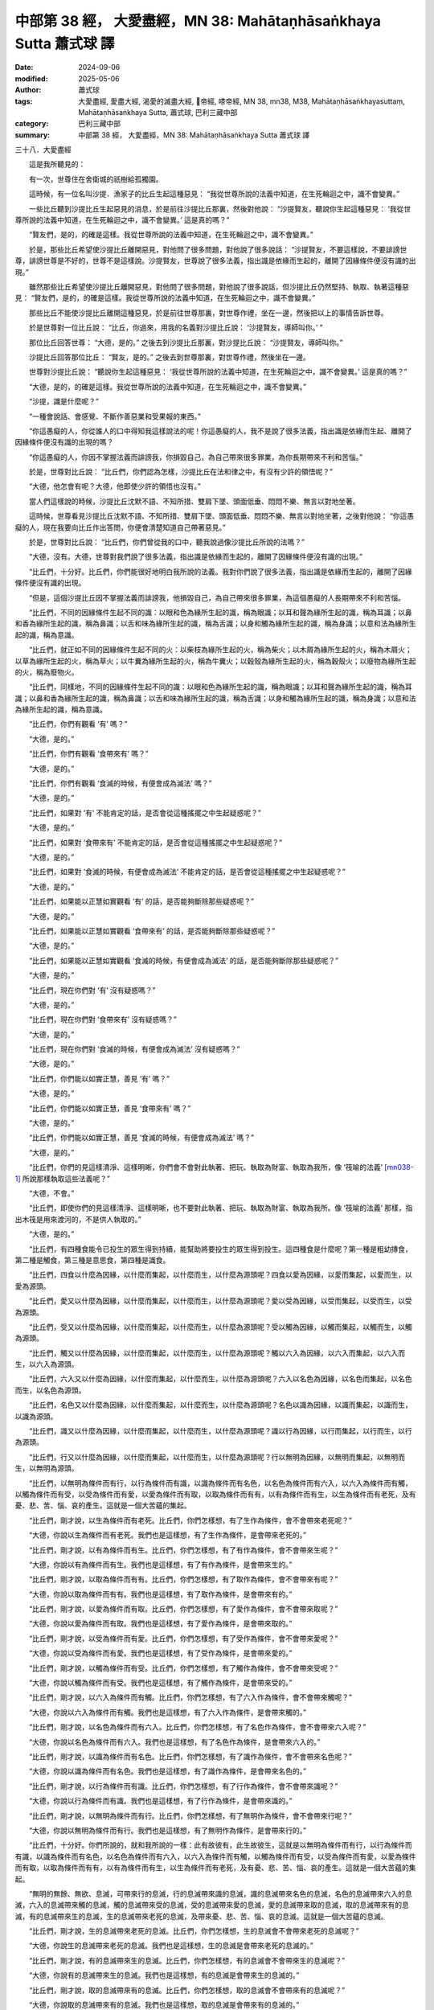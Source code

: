 中部第 38 經， 大愛盡經，MN 38: Mahātaṇhā­saṅkhaya Sutta 蕭式球 譯
========================================================================

:date: 2024-09-06
:modified: 2025-05-06
:author: 蕭式球
:tags: 大愛盡經, 愛盡大經, 渴愛的滅盡大經, 𠻬帝經, 嗏帝經, MN 38, mn38, M38, Mahātaṇhā­saṅkhayasuttaṃ, Mahātaṇhā­saṅkhaya Sutta, 蕭式球, 巴利三藏中部
:category: 巴利三藏中部
:summary: 中部第 38 經， 大愛盡經，MN 38: Mahātaṇhā­saṅkhaya Sutta 蕭式球 譯


三十八．大愛盡經
　　
　　這是我所聽見的：

　　有一次，世尊住在舍衛城的祇樹給孤獨園。

　　這時候，有一位名叫沙提．漁家子的比丘生起這種惡見： “我從世尊所說的法義中知道，在生死輪迴之中，識不會變異。”

　　一些比丘聽到沙提比丘生起惡見的消息，於是前往沙提比丘那裏，然後對他說： “沙提賢友，聽說你生起這種惡見： ‘我從世尊所說的法義中知道，在生死輪迴之中，識不會變異。’ 這是真的嗎？”

　　“賢友們，是的，的確是這樣。我從世尊所說的法義中知道，在生死輪迴之中，識不會變異。”

　　於是，那些比丘希望使沙提比丘離開惡見，對他問了很多問題，對他說了很多說話： “沙提賢友，不要這樣說，不要誹謗世尊，誹謗世尊是不好的，世尊不是這樣說。沙提賢友，世尊說了很多法義，指出識是依緣而生起的，離開了因緣條件便沒有識的出現。”

　　雖然那些比丘希望使沙提比丘離開惡見，對他問了很多問題，對他說了很多說話，但沙提比丘仍然堅持、執取、執著這種惡見： “賢友們，是的，的確是這樣。我從世尊所說的法義中知道，在生死輪迴之中，識不會變異。”

　　那些比丘不能使沙提比丘離開這種惡見，於是前往世尊那裏，對世尊作禮，坐在一邊，然後把以上的事情告訴世尊。

　　於是世尊對一位比丘說： “比丘，你過來，用我的名義對沙提比丘說： ‘沙提賢友，導師叫你。’ ”

　　那位比丘回答世尊： “大德，是的。” 之後去到沙提比丘那裏，對沙提比丘說： “沙提賢友，導師叫你。”

　　沙提比丘回答那位比丘： “賢友，是的。” 之後去到世尊那裏，對世尊作禮，然後坐在一邊。

　　世尊對沙提比丘說： “聽說你生起這種惡見： ‘我從世尊所說的法義中知道，在生死輪迴之中，識不會變異。’ 這是真的嗎？”

　　“大德，是的，的確是這樣。我從世尊所說的法義中知道，在生死輪迴之中，識不會變異。”

　　“沙提，識是什麼呢？”

　　“一種會說話、會感覺、不斷作善惡業和受果報的東西。”

　　“你這愚癡的人，你從誰人的口中得知我這樣說法的呢！你這愚癡的人，我不是說了很多法義，指出識是依緣而生起、離開了因緣條件便沒有識的出現的嗎？

　　“你這愚癡的人，你因不掌握法義而誹謗我，你損毀自己，為自己帶來很多罪業，為你長期帶來不利和苦惱。”

　　於是，世尊對比丘說： “比丘們，你們認為怎樣，沙提比丘在法和律之中，有沒有少許的領悟呢？”

　　“大德，他怎會有呢？大德，他即使少許的領悟也沒有。”

　　當人們這樣說的時候，沙提比丘沈默不語、不知所措、雙肩下墜、頭面低垂、悶悶不樂、無言以對地坐著。

　　這時候，世尊看見沙提比丘沈默不語、不知所措、雙肩下墜、頭面低垂、悶悶不樂、無言以對地坐著，之後對他說： “你這愚癡的人，現在我要向比丘作出答問，你便會清楚知道自己帶著惡見。”

　　於是，世尊對比丘說： “比丘們，你們曾從我的口中，聽我說過像沙提比丘所說的法嗎？”

　　“大德，沒有。大德，世尊對我們說了很多法義，指出識是依緣而生起的，離開了因緣條件便沒有識的出現。”

　　“比丘們，十分好。比丘們，你們能很好地明白我所說的法義。我對你們說了很多法義，指出識是依緣而生起的，離開了因緣條件便沒有識的出現。

　　“但是，這個沙提比丘因不掌握法義而誹謗我，他損毀自己，為自己帶來很多罪業，為這個愚癡的人長期帶來不利和苦惱。

　　“比丘們，不同的因緣條件生起不同的識：以眼和色為緣所生起的識，稱為眼識；以耳和聲為緣所生起的識，稱為耳識；以鼻和香為緣所生起的識，稱為鼻識；以舌和味為緣所生起的識，稱為舌識；以身和觸為緣所生起的識，稱為身識；以意和法為緣所生起的識，稱為意識。

　　“比丘們，就正如不同的因緣條件生起不同的火：以柴枝為緣所生起的火，稱為柴火；以木屑為緣所生起的火，稱為木屑火；以草為緣所生起的火，稱為草火；以牛糞為緣所生起的火，稱為牛糞火；以穀殼為緣所生起的火，稱為穀殼火；以廢物為緣所生起的火，稱為廢物火。

　　“比丘們，同樣地，不同的因緣條件生起不同的識：以眼和色為緣所生起的識，稱為眼識；以耳和聲為緣所生起的識，稱為耳識；以鼻和香為緣所生起的識，稱為鼻識；以舌和味為緣所生起的識，稱為舌識；以身和觸為緣所生起的識，稱為身識；以意和法為緣所生起的識，稱為意識。

　　“比丘們，你們有觀看 ‘有’ 嗎？”

　　“大德，是的。”

　　“比丘們，你們有觀看 ‘食帶來有’ 嗎？”

　　“大德，是的。”

　　“比丘們，你們有觀看 ‘食滅的時候，有便會成為滅法’ 嗎？”

　　“大德，是的。”

　　“比丘們，如果對 ‘有’ 不能肯定的話，是否會從這種搖擺之中生起疑惑呢？”

　　“大德，是的。”

　　“比丘們，如果對 ‘食帶來有’ 不能肯定的話，是否會從這種搖擺之中生起疑惑呢？”

　　“大德，是的。”

　　“比丘們，如果對 ‘食滅的時候，有便會成為滅法’ 不能肯定的話，是否會從這種搖擺之中生起疑惑呢？”

　　“大德，是的。”

　　“比丘們，如果能以正慧如實觀看 ‘有’ 的話，是否能夠斷除那些疑惑呢？”

　　“大德，是的。”

　　“比丘們，如果能以正慧如實觀看 ‘食帶來有’ 的話，是否能夠斷除那些疑惑呢？”

　　“大德，是的。”

　　“比丘們，如果能以正慧如實觀看 ‘食滅的時候，有便會成為滅法’ 的話，是否能夠斷除那些疑惑呢？”

　　“大德，是的。”

　　“比丘們，現在你們對 ‘有’ 沒有疑惑嗎？”

　　“大德，是的。”

　　“比丘們，現在你們對 ‘食帶來有’ 沒有疑惑嗎？”

　　“大德，是的。”

　　“比丘們，現在你們對 ‘食滅的時候，有便會成為滅法’ 沒有疑惑嗎？”

　　“大德，是的。”

　　“比丘們，你們能以如實正慧，善見 ‘有’ 嗎？”

　　“大德，是的。”

　　“比丘們，你們能以如實正慧，善見 ‘食帶來有’ 嗎？”

　　“大德，是的。”

　　“比丘們，你們能以如實正慧，善見 ‘食滅的時候，有便會成為滅法’ 嗎？”

　　“大德，是的。”

　　“比丘們，你們的見這樣清淨、這樣明晰，你們會不會對此執著、把玩、執取為財富、執取為我所，像 ‘筏喻的法義’  [mn038-1]_ 所說那樣執取這些法義呢？”

　　“大德，不會。”

　　“比丘們，即使你們的見這樣清淨、這樣明晰，也不要對此執著、把玩、執取為財富、執取為我所。像 ‘筏喻的法義’ 那樣，指出木筏是用來渡河的，不是供人執取的。”

　　“大德，是的。”

　　“比丘們，有四種食能令已投生的眾生得到持續，能幫助將要投生的眾生得到投生。這四種食是什麼呢？第一種是粗幼摶食，第二種是觸食，第三種是意思食，第四種是識食。

　　“比丘們，四食以什麼為因緣，以什麼而集起，以什麼而生，以什麼為源頭呢？四食以愛為因緣，以愛而集起，以愛而生，以愛為源頭。

　　“比丘們，愛又以什麼為因緣，以什麼而集起，以什麼而生，以什麼為源頭呢？愛以受為因緣，以受而集起，以受而生，以受為源頭。

　　“比丘們，受又以什麼為因緣，以什麼而集起，以什麼而生，以什麼為源頭呢？受以觸為因緣，以觸而集起，以觸而生，以觸為源頭。

　　“比丘們，觸又以什麼為因緣，以什麼而集起，以什麼而生，以什麼為源頭呢？觸以六入為因緣，以六入而集起，以六入而生，以六入為源頭。

　　“比丘們，六入又以什麼為因緣，以什麼而集起，以什麼而生，以什麼為源頭呢？六入以名色為因緣，以名色而集起，以名色而生，以名色為源頭。

　　“比丘們，名色又以什麼為因緣，以什麼而集起，以什麼而生，以什麼為源頭呢？名色以識為因緣，以識而集起，以識而生，以識為源頭。

　　“比丘們，識又以什麼為因緣，以什麼而集起，以什麼而生，以什麼為源頭呢？識以行為因緣，以行而集起，以行而生，以行為源頭。

　　“比丘們，行又以什麼為因緣，以什麼而集起，以什麼而生，以什麼為源頭呢？行以無明為因緣，以無明而集起，以無明而生，以無明為源頭。

　　“比丘們，以無明為條件而有行，以行為條件而有識，以識為條件而有名色，以名色為條件而有六入，以六入為條件而有觸，以觸為條件而有受，以受為條件而有愛，以愛為條件而有取，以取為條件而有有，以有為條件而有生，以生為條件而有老死，及有憂、悲、苦、惱、哀的產生。這就是一個大苦蘊的集起。

　　“比丘們，剛才說，以生為條件而有老死。比丘們，你們怎樣想，有了生作為條件，會不會帶來老死呢？”

　　“大德，你說以生為條件而有老死。我們也是這樣想，有了生作為條件，是會帶來老死的。”

　　“比丘們，剛才說，以有為條件而有生。比丘們，你們怎樣想，有了有作為條件，會不會帶來生呢？”

　　“大德，你說以有為條件而有生。我們也是這樣想，有了有作為條件，是會帶來生的。”

　　“比丘們，剛才說，以取為條件而有有。比丘們，你們怎樣想，有了取作為條件，會不會帶來有呢？”

　　“大德，你說以取為條件而有有。我們也是這樣想，有了取作為條件，是會帶來有的。”

　　“比丘們，剛才說，以愛為條件而有取。比丘們，你們怎樣想，有了愛作為條件，會不會帶來取呢？”

　　“大德，你說以愛為條件而有取。我們也是這樣想，有了愛作為條件，是會帶來取的。”

　　“比丘們，剛才說，以受為條件而有愛。比丘們，你們怎樣想，有了受作為條件，會不會帶來愛呢？”

　　“大德，你說以受為條件而有愛。我們也是這樣想，有了受作為條件，是會帶來愛的。”

　　“比丘們，剛才說，以觸為條件而有受。比丘們，你們怎樣想，有了觸作為條件，會不會帶來受呢？”

　　“大德，你說以觸為條件而有受。我們也是這樣想，有了觸作為條件，是會帶來受的。”

　　“比丘們，剛才說，以六入為條件而有觸。比丘們，你們怎樣想，有了六入作為條件，會不會帶來觸呢？”

　　“大德，你說以六入為條件而有觸。我們也是這樣想，有了六入作為條件，是會帶來觸的。”

　　“比丘們，剛才說，以名色為條件而有六入。比丘們，你們怎樣想，有了名色作為條件，會不會帶來六入呢？”

　　“大德，你說以名色為條件而有六入。我們也是這樣想，有了名色作為條件，是會帶來六入的。”

　　“比丘們，剛才說，以識為條件而有名色。比丘們，你們怎樣想，有了識作為條件，會不會帶來名色呢？”

　　“大德，你說以識為條件而有名色。我們也是這樣想，有了識作為條件，是會帶來名色的。”

　　“比丘們，剛才說，以行為條件而有識。比丘們，你們怎樣想，有了行作為條件，會不會帶來識呢？”

　　“大德，你說以行為條件而有識。我們也是這樣想，有了行作為條件，是會帶來識的。”

　　“比丘們，剛才說，以無明為條件而有行。比丘們，你們怎樣想，有了無明作為條件，會不會帶來行呢？”

　　“大德，你說以無明為條件而有行。我們也是這樣想，有了無明作為條件，是會帶來行的。”

　　“比丘們，十分好。你們所說的，就和我所說的一樣：此有故彼有，此生故彼生，這就是以無明為條件而有行，以行為條件而有識，以識為條件而有名色，以名色為條件而有六入，以六入為條件而有觸，以觸為條件而有受，以受為條件而有愛，以愛為條件而有取，以取為條件而有有，以有為條件而有生，以生為條件而有老死，及有憂、悲、苦、惱、哀的產生。這就是一個大苦蘊的集起。

　　“無明的無餘、無欲、息滅，可帶來行的息滅，行的息滅帶來識的息滅，識的息滅帶來名色的息滅，名色的息滅帶來六入的息滅，六入的息滅帶來觸的息滅，觸的息滅帶來受的息滅，受的息滅帶來愛的息滅，愛的息滅帶來取的息滅，取的息滅帶來有的息滅，有的息滅帶來生的息滅，生的息滅帶來老死的息滅，及帶來憂、悲、苦、惱、哀的息滅。這就是一個大苦蘊的息滅。

　　“比丘們，剛才說，生的息滅帶來老死的息滅。比丘們，你們怎樣想，生的息滅會不會帶來老死的息滅呢？”

　　“大德，你說生的息滅帶來老死的息滅。我們也是這樣想，生的息滅是會帶來老死的息滅的。”

　　“比丘們，剛才說，有的息滅帶來生的息滅。比丘們，你們怎樣想，有的息滅會不會帶來生的息滅呢？”

　　“大德，你說有的息滅帶來生的息滅。我們也是這樣想，有的息滅是會帶來生的息滅的。”

　　“比丘們，剛才說，取的息滅帶來有的息滅。比丘們，你們怎樣想，取的息滅會不會帶來有的息滅呢？”

　　“大德，你說取的息滅帶來有的息滅。我們也是這樣想，取的息滅是會帶來有的息滅的。”

　　“比丘們，剛才說，愛的息滅帶來取的息滅。比丘們，你們怎樣想，愛的息滅會不會帶來取的息滅呢？”

　　“大德，你說愛的息滅帶來取的息滅。我們也是這樣想，愛的息滅是會帶來取的息滅的。”

　　“比丘們，剛才說，受的息滅帶來愛的息滅。比丘們，你們怎樣想，受的息滅會不會帶來愛的息滅呢？”

　　“大德，你說受的息滅帶來愛的息滅。我們也是這樣想，受的息滅是會帶來愛的息滅的。”

　　“比丘們，剛才說，觸的息滅帶來受的息滅。比丘們，你們怎樣想，觸的息滅會不會帶來受的息滅呢？”

　　“大德，你說觸的息滅帶來受的息滅。我們也是這樣想，觸的息滅是會帶來受的息滅的。”

　　“比丘們，剛才說，六入的息滅帶來觸的息滅。比丘們，你們怎樣想，六入的息滅會不會帶來觸的息滅呢？”

　　“大德，你說六入的息滅帶來觸的息滅。我們也是這樣想，六入的息滅是會帶來觸的息滅的。”

　　“比丘們，剛才說，名色的息滅帶來六入的息滅。比丘們，你們怎樣想，名色的息滅會不會帶來六入的息滅呢？”

　　“大德，你說名色的息滅帶來六入的息滅。我們也是這樣想，名色的息滅是會帶來六入的息滅的。”

　　“比丘們，剛才說，識的息滅帶來名色的息滅。比丘們，你們怎樣想，識的息滅會不會帶來名色的息滅呢？”

　　“大德，你說識的息滅帶來名色的息滅。我們也是這樣想，識的息滅是會帶來名色的息滅的。”

　　“比丘們，剛才說，行的息滅帶來識的息滅。比丘們，你們怎樣想，行的息滅會不會帶來識的息滅呢？”

　　“大德，你說行的息滅帶來識的息滅。我們也是這樣想，行的息滅是會帶來識的息滅的。”

　　“比丘們，剛才說，無明的息滅帶來行的息滅。比丘們，你們怎樣想，無明的息滅會不會帶來行的息滅呢？”

　　“大德，你說無明的息滅帶來行的息滅。我們也是這樣想，無明的息滅是會帶來行的息滅的。”

　　“比丘們，十分好。你們所說的，就和我所說的一樣：此無故彼無，此滅故彼滅，這就是無明的息滅帶來行的息滅，行的息滅帶來識的息滅，識的息滅帶來名色的息滅，名色的息滅帶來六入的息滅，六入的息滅帶來觸的息滅，觸的息滅帶來受的息滅，受的息滅帶來愛的息滅，愛的息滅帶來取的息滅，取的息滅帶來有的息滅，有的息滅帶來生的息滅，生的息滅帶來老死的息滅，及帶來憂、悲、苦、惱、哀的息滅。這就是一個大苦蘊的息滅。

　　“比丘們，你們有了這樣的知、這樣的見，會不會這樣想過去： ‘我過去存在嗎？’  ‘我過去不存在嗎？’  ‘我過去是什麼呢？’  ‘我過去是怎麼樣的呢？’  ‘什麼行為會影響我的過去呢？’ ”

　　“大德，不會。”

　　“比丘們，你們有了這樣的知、這樣的見，會不會這樣想將來： ‘我將來存在嗎？’  ‘我將來不存在嗎？’  ‘我將來是什麼呢？’  ‘我將來是怎麼樣的呢？’  ‘什麼行為會影響我的將來呢？’ ”

　　“大德，不會。”

　　“比丘們，你們有了這樣的知、這樣的見，內心會不會對現在生起這些疑惑： ‘現在有我嗎？’  ‘現在沒有我嗎？’  ‘現在的我是什麼呢？’  ‘現在的我是怎麼樣的呢？’  ‘這個眾生從哪裏到來現在呢？’  ‘他來生又會去哪裏呢？’ ”  [mn038-2]_ 

　　“大德，不會。”

　　“比丘們，你們有了這樣的知、這樣的見，會不會這樣想： ‘導師是我的老師，我持這種見解是因為尊敬導師。’ ”

　　“大德，不會。”

　　“比丘們，你們有了這樣的知、這樣的見，會不會這樣想： ‘其他沙門對我那樣說，我不持那種見解是因為那是其他沙門所說的。’ ”

　　“大德，不會。”

　　“比丘們，你們有了這樣的知、這樣的見，會不會再去尋找其他老師呢？”

　　“大德，不會。”

　　“比丘們，你們有了這樣的知、這樣的見，會不會去做凡俗的沙門婆羅門宗教儀式，以此為最高的修持呢？”

　　“大德，不會。”

　　“比丘們，你們是不是因為親身有智、親身有見、親身知道這些法義，所以持這種見解呢？”

　　“大德，是的。”

　　“比丘們，十分好。你們能在我說的法義之中成長，這些法義是現生體證的，不會過時的，公開給所有人的，導向覺悟的，智者能在其中親身體驗的。

　　“比丘們，以上所說的，都是建基於 ‘法義是現生體證的，不會過時的，公開給所有人的，導向覺悟的，智者能在其中親身體驗的’ 這個義理之上。

　　“比丘們，三種東西在一起的時候，便會形成一個胎兒。如果父母和合，但母親沒有行經，便不會形成一個胎兒。如果父母和合，母親行經，但沒有眾生入胎，也不會形成一個胎兒。如果父母和合，母親行經，有眾生入胎，便會形成一個胎兒。比丘們，三種東西在一起的時候，便會形成一個胎兒。

　　“比丘們，母親在腹中懷胎九個月或十個月，當中帶來很大的憂慮和負擔。懷胎九個月或十個月之後，嬰兒便要出生，當中帶來很大的憂慮和負擔。在嬰兒出生時，母親要用母乳──在聖者的律之中，母乳就是母親的血液──來哺育嬰兒。

　　“比丘們，這個孩子成長了，六根成熟了，開始玩如犂地戲、擊木塊、翻筋斗、風車轉、量戲、車戲、弓戲等兒童遊戲。

　　“比丘們，這個孩子再成長了，六根成熟了，開始有五欲享樂了：在眼識別色時，生起悅樂、戀棧、歡喜、鍾愛、貪欲、染著，在耳識別聲時，生起悅樂、戀棧、歡喜、鍾愛、貪欲、染著，在鼻識別香時，生起悅樂、戀棧、歡喜、鍾愛、貪欲、染著，在舌識別味時，生起悅樂、戀棧、歡喜、鍾愛、貪欲、染著，在身識別觸時，生起悅樂、戀棧、歡喜、鍾愛、貪欲、染著。

　　“比丘們，當他眼看到鍾愛的色之後，便有染著；看到不鍾愛的色之後，便有瞋恚。他沒有保持身念 [mn038-3]_ ，內心低劣，不能如實知可徹底息滅惡不善法的心解脫和慧解脫。他在各種感受──不論樂受、苦受或不苦不樂受──之中取得滿足或感到不滿，持續對感受有喜貪、喜愛、愛著；因為持續對感受有喜貪、喜愛、愛著，便會生起愛喜；對感受有愛喜便有取；以取為條件而有有，以有為條件而有生，以生為條件而有老死，及有憂、悲、苦、惱、哀的產生。這就是一個大苦蘊的集起。

| 　　“比丘們，當他耳聽到鍾愛的聲之後……
| 　　“比丘們，當他鼻嗅到鍾愛的香之後……
| 　　“比丘們，當他舌嚐到鍾愛的味之後……
| 　　“比丘們，當他身感到鍾愛的觸之後……
| 

　　“比丘們，當他意想到鍾愛的法之後，便有染著；想到不鍾愛的法之後，便有瞋恚。他沒有保持身念、內心低劣，不能如實知可徹底息滅惡不善法的心解脫和慧解脫。他在各種感受──不論樂受、苦受或不苦不樂受──之中取得滿足或感到不滿，持續對感受有喜貪、喜愛、愛著；因為持續對感受有喜貪、喜愛、愛著，便會生起愛喜；對感受有愛喜便有取；以取為條件而有有，以有為條件而有生，以生為條件而有老死，及有憂、悲、苦、惱、哀的產生。這就是一個大苦蘊的集起。

　　“比丘們，如來出現於世上，是一位阿羅漢．等正覺．明行具足．善逝．世間解．無上士．調御者．天人師．佛．世尊；親身證得無比智，然後在這個有天神、魔羅、梵天、沙門、婆羅門、國王、眾人的世間宣說法義；所說的法義開首、中間、結尾都是善美的，有意義、有好的言辭、圓滿、清淨、開示梵行。

　　“居士或出身於各種種姓的人聽了這些法義之後，對如來生起了敬信；有了這份敬信，他這樣反思： ‘在家生活有很多障礙，是塵垢之道；出家生活有如空曠的地方那樣沒有障礙。在家生活不易生活在圓滿、清淨、如螺那樣潔白的梵行之中。讓我剃掉頭髮和鬍鬚，穿著袈裟衣，從家庭生活中出家，過沒有家庭的生活吧。’ 後來，他捨棄所有財富，捨棄所有親屬，剃掉頭髮和鬍鬚，穿著袈裟衣，從家庭生活中出家，過沒有家庭的生活。

　　“他成為一位出家人，具有比丘的修學和比丘的正命。他捨棄殺生、遠離殺生，放下棒杖、放下武器，對所有生命都有悲憫心。他捨棄偷盜、遠離偷盜，別人不給的東西便不取，別人不給的東西便不要；有一個不偷盜的清淨心。他捨棄非梵行，他是一個梵行者，遠離性行為這世俗的行為。他捨棄妄語、遠離妄語，他說真話、只說真話、誠實、可信賴、說話沒有前後不一。他捨棄兩舌、遠離兩舌、不會說離間別人的話，他幫助分裂的得到復合、喜歡和合、景仰和合、欣樂和合、說使人和合的話。他捨棄惡口、遠離惡口，無論他說什麼，都柔和、悅耳、和藹、親切、有禮、令人歡喜、令人心悅。他捨棄綺語、遠離綺語，他說適時的話、真實的話、有意義的話、和法有關的話、和律有關的話、有價值的話，他在適當的時候說話，說話有道理，適可而止，對人有益。

　　“他遠離損害種子和植物的行為；他一天只吃一餐，過了中午不吃東西，遠離非時食；遠離觀看跳舞、唱歌、奏樂、表演；遠離花環、香水、膏油、飾物；遠離豪華的大床；遠離接受金銀錢財；遠離接受穀物；遠離接受生肉；遠離接受婦女；遠離接受僕人；遠離接受禽畜；遠離接受農田；遠離替人做信使；遠離做買賣；遠離欺騙的量秤；遠離賄賂、欺騙、詐騙；遠離傷害、殺害、綑綁、攔劫、搶掠。

　　“他對能蔽體的衣服知足、對能果腹的食物知足，無論去哪裏，都只是和衣缽隨行。就正如雀鳥和牠的羽翼，無論雀鳥飛去哪裏，都只是和雙翼隨行。同樣地，一位比丘對能蔽體的衣服知足、對能果腹的食物知足，無論去哪裏，都只是和衣缽隨行。他具有聖者之戒蘊，親身體驗沒有過失之樂。

　　“他在眼看到色之後，不執取形，不執取相。他知道如果不約束眼根的話，貪著、苦惱這些惡不善法便會漏入內心，因此他約束眼根，守護眼根，修習眼根律儀。

| 　　“他在耳聽到聲之後……
| 　　“他在鼻嗅到香之後……
| 　　“他在舌嚐到味之後……
| 　　“他在身感到觸之後……
| 

　　“他在意想到法之後，不執取形，不執取相。他知道如果不約束意根的話，貪著、苦惱這些惡不善法便會漏入內心，因此他約束意根，守護意根，修習意根律儀。他具有聖者之根律儀，親身體驗無染之樂。

　　“他在往還的時候，對往還有覺知；在向前觀望、向周圍觀望的時候，對向前觀望、向周圍觀望有覺知；在屈伸身體的時候，對屈伸身體有覺知；在穿衣持缽的時候，對穿衣持缽有覺知；在飲食、咀嚼、感受味覺的時候，對飲食、咀嚼、感受味覺有覺知；在大便、小便的時候，對大便、小便有覺知；在行走、站立、坐下、睡覺、睡醒、說話、靜默的時候，對行走、站立、坐下、睡覺、睡醒、說話、靜默有覺知。

　　“他具有聖者之戒蘊、聖者之根律儀、聖者之念和覺知，居住在叢林、樹下、深山、山谷、岩洞、墓地、森林、曠野、草堆等遠離的住處之中。他在化食完畢，吃過食物後返回，然後盤腿坐下來，豎直腰身，把念保持安放在要繫念的地方。

　　“他捨棄世上的貪欲，超越貪欲；內心清除了貪欲。

　　“他捨棄瞋恚，心中沒有瞋恚，只有利益和悲憫所有眾生；內心清除了瞋恚。

　　“他捨棄昏睡，超越昏睡，有光明想，有念和覺知；內心清除了昏睡。

　　“他捨棄掉悔，沒有激盪，有一個內裏平靜的心；內心清除了掉悔。

　　“他捨棄疑惑，超越疑惑，沒有疑惑；內心清除了對善法的疑惑。

　　“他捨棄使內心污穢、使智慧軟弱的五蓋，內心離開了五欲、離開了不善法，有覺、有觀，有由離開五欲和不善法所生起的喜和樂；他進入了初禪。

　　“比丘們，再者，這位比丘平息了覺和觀，內裏平伏、內心安住一境，沒有覺、沒有觀，有由定所生起的喜和樂；他進入了二禪。

　　“比丘們，再者，這位比丘保持捨心，對喜沒有貪著，有念和覺知，通過身體來體會樂──聖者說： ‘這人有捨，有念，安住在樂之中。’ ──他進入了三禪。

　　“比丘們，再者，這位比丘滅除了苦和樂，喜和惱在之前已經消失，沒有苦、沒有樂，有捨、念、清淨；他進入了四禪。

　　“比丘們，當他眼看到鍾愛的色之後不會染著；看到不鍾愛的色之後不會瞋恚。他保持身念，內心質素高，能如實知可徹底息滅惡不善法的心解脫和慧解脫。他對各種感受──不論樂受、苦受或不苦不樂受──捨棄了滿足或不滿，持續對感受沒有喜貪、沒有喜愛、沒有愛著；因為持續對感受沒有喜貪、沒有喜愛、沒有愛著，對感受的愛喜便會息滅下來；愛喜的息滅帶來取的息滅，取的息滅帶來有的息滅，有的息滅帶來生的息滅，生的息滅帶來老死的息滅，及帶來憂、悲、苦、惱、哀的息滅。這就是一個大苦蘊的息滅。

| 　　“比丘們，當他耳聽到鍾愛的聲之後……
| 　　“比丘們，當他鼻嗅到鍾愛的香之後……
| 　　“比丘們，當他舌嚐到鍾愛的味之後……
| 　　“比丘們，當他身感到鍾愛的觸之後……
| 

　　“比丘們，當他意想到鍾愛的法之後不會染著；想到不鍾愛的法之後不會瞋恚。他保持身念，內心質素高，能如實知可徹底息滅惡不善法的心解脫和慧解脫。他對各種感受──不論樂受、苦受或不苦不樂受──捨棄了滿足或不滿，持續對感受沒有喜貪、沒有喜愛、沒有愛著；因為持續對感受沒有喜貪、沒有喜愛、沒有愛著，對感受的愛喜便會息滅下來；愛喜的息滅帶來取的息滅，取的息滅帶來有的息滅，有的息滅帶來生的息滅，生的息滅帶來老死的息滅，及帶來憂、悲、苦、惱、哀的息滅。這就是一個大苦蘊的息滅。

　　“比丘們，你們要受持這個簡略地說的愛盡得解脫的法義，而沙提比丘則被大愛網捕著。”

　　世尊說了以上的話後，比丘對世尊的說話心感高興，滿懷歡喜。

大愛盡經完

------

取材自： `巴利文佛典翻譯 <https://www.chilin.org/news/news-detail.php?id=202&type=2>`__ 《中部》 `第1-第50經 <https://www.chilin.org/upload/culture/doc/1666608309.pdf>`_ (PDF) （香港，「志蓮淨苑」-文化）

原先連結： http://www.chilin.edu.hk/edu/report_section_detail.asp?section_id=60&id=219

出現錯誤訊息：

| Microsoft OLE DB Provider for ODBC Drivers error '80004005'
| [Microsoft][ODBC Microsoft Access Driver]General error Unable to open registry key 'Temporary (volatile) Jet DSN for process 0x6a8 Thread 0x568 DBC 0x2064fcc Jet'.
| 
| /edu/include/i_database.asp, line 20
| 

------

備註
~~~~~~~~

.. [mn038-1] 筏喻的法義記載在《中部．二十二．蛇喻經》之中。

.. [mn038-2] 這裏提到對過去、將來和現在的 “我” 的各種看法，均屬 “我見” 的範疇。修行者若明白身心的本質是緣生緣滅時，若追溯過去，會明白過去的生命緣生緣滅；若推演將來，會明白將來的生命也是緣生緣滅；若觀察現在，會明白現在的生命也是緣生緣滅。他不會落入常見、斷見、有見、無見、造業與受報是完全相同的一個人、造業與受報是兩個完全不同的人等各種 “我見” 之中。

.. [mn038-3] “沒有保持身念” 和 “沒有保持念” 的意思相同，因為 “身、受、心、法” 四念處以 “身念處” 為根本。

------

- `蕭式球 譯 經藏 中部 Majjhimanikāya <{filename}majjhima-nikaaya-tr-by-siu-sk%zh.rst>`__

- `巴利大藏經 經藏 中部 Majjhimanikāya <{filename}majjhima-nikaaya%zh.rst>`__

- `經文選讀 <{filename}/articles/canon-selected/canon-selected%zh.rst>`__ 

- `Tipiṭaka 南傳大藏經; 巴利大藏經 <{filename}/articles/tipitaka/tipitaka%zh.rst>`__


..
  2025-05-06; created on 2024-09-06
